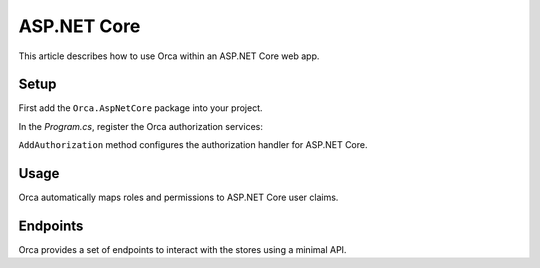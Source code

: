 ASP.NET Core
============

This article describes how to use Orca within an ASP.NET Core web app.

Setup
-----

First add the ``Orca.AspNetCore`` package into your project.

.. code-block::
  :caption: .NET CLI
  dotnet add package Orca.AspNetCore

.. code-block::
  :caption: Package Manager
  Install-Package Orca.AspNetCore

In the *Program.cs*, register the Orca authorization services:

.. code-block:: csharp
  :caption: Basic configuration
  builder.Services
    .AddOrca()
    .AddAuthorization();

.. code-block:: csharp
  :caption: Advanced configuration
  builder.Services
    .AddOrca()
    .AddAuthorization(options =>
    {
      options.Schemes.Add("Bearer");

      options.Events.UnauthorizedFallback = (context) =>
      {
          context.Response.StatusCode = StatusCodes.Status403Forbidden;
          return Task.CompletedTask;
      };
    });

``AddAuthorization`` method configures the authorization handler for ASP.NET Core.

Usage
-----

Orca automatically maps roles and permissions to ASP.NET Core user claims.

.. code-block:: csharp
  :caption: Authorize role
  [Authorize(Roles = "custodian")]
  public IActionResult OpenDoor()
  {
    return View();
  }

.. code-block:: csharp
  :caption: Authorize policy
  [Authorize(Policy = "grades.view")]
  public IActionResult ViewGrades()
  {
    return View();
  }

.. image:: ../images/claimsidentity.png

Endpoints
---------

Orca provides a set of endpoints to interact with the stores using a minimal API.

.. code-block:: csharp
  app.MapAccessControlApi();
